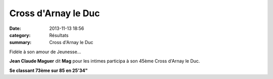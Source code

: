 Cross d'Arnay le Duc
====================

:date: 2013-11-13 18:56
:category: Résultats
:summary: Cross d'Arnay le Duc

Fidèle à son amour de Jeunesse...


|DSCF1011-1-.JPG|


**Jean Claude Maguer**  dit **Mag**  pour les intimes participa à son 45ème Cross d'Arnay le Duc.


**Se classant 73ème sur 85 en 25'34"**

.. |DSCF1011-1-.JPG| image:: http://assets.acr-dijon.org/old/httpimgover-blogcom500x3750120862coursescourses-2013-dscf1011-1-.JPG

